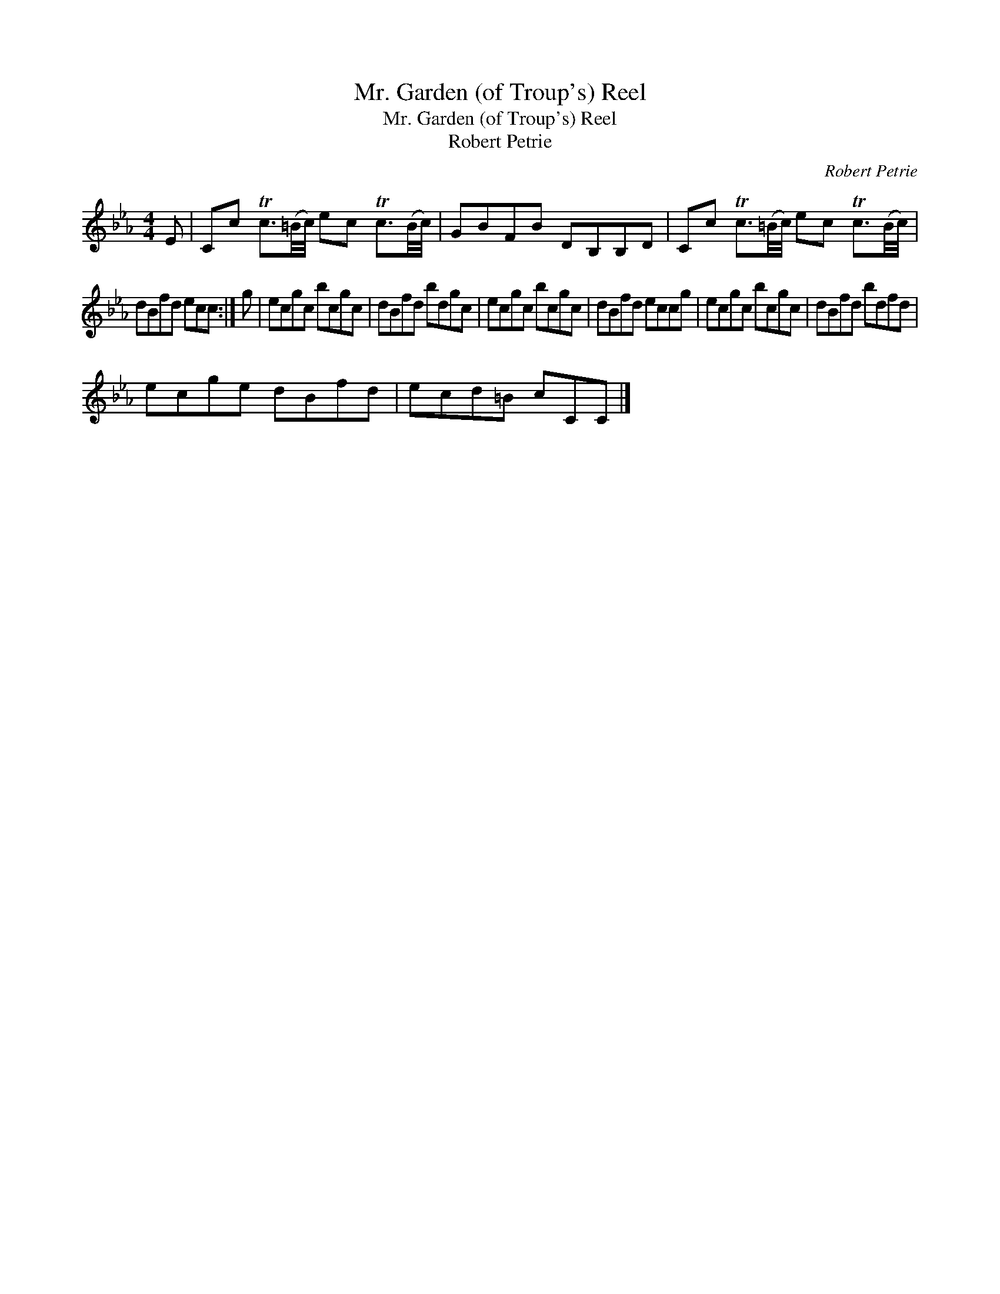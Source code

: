 X:1
T:Mr. Garden (of Troup's) Reel
T:Mr. Garden (of Troup's) Reel
T:Robert Petrie
C:Robert Petrie
L:1/8
M:4/4
K:Cmin
V:1 treble 
V:1
 E | Cc Tc3/2(=B/4c/4) ec Tc3/2(B/4c/4) | GBFB DB,B,D | Cc Tc3/2(=B/4c/4) ec Tc3/2(B/4c/4) | %4
 dBfd ecc :| g | ecgc bcgc | dBfd bdgc | ecgc bcgc | dBfd eccg | ecgc bcgc | dBfd bdfd | %12
 ecge dBfd | ecd=B cCC |] %14


